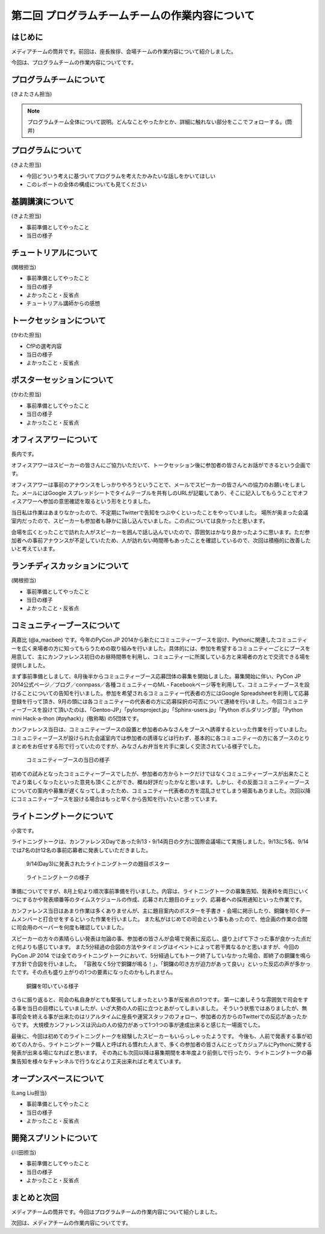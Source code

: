===============================================
第二回 プログラムチームチームの作業内容について
===============================================

はじめに
========

メディアチームの筒井です。前回は、座長挨拶、会場チームの作業内容について紹介しました。

今回は、プログラムチームの作業内容についてです。

プログラムチームについて
========================

(きよたさん担当)

.. note::

   プログラムチーム全体について説明。どんなことやったかとか、詳細に触れない部分をここでフォローする。(筒井)

プログラムについて
==================
(きよた担当)

- 今回どういう考えに基づいてプログラムを考えたかみたいな話しをかいてほしい
- このレポートの全体の構成についても見てください

基調講演について
================

(きよた担当)

* 事前準備としてやったこと
* 当日の様子

チュートリアルについて
======================

(関根担当)

* 事前準備としてやったこと
* 当日の様子
* よかったこと・反省点
* チュートリアル講師からの感想

トークセッションについて
========================

(かわた担当)

* CfPの選考内容
* 当日の様子
* よかったこと・反省点

ポスターセッションについて
==========================

(かわた担当)

* 事前準備としてやったこと
* 当日の様子
* よかったこと・反省点

オフィスアワーについて
======================
長内です。

.. note::

.. オフィスアワーとはなんなのかという簡単な説明を入れてほしい。

オフィスアワーはスピーカーの皆さんにご協力いただいて、トークセッション後に参加者の皆さんとお話ができるという企画です。

.. 写真もあるとよいかと(たかのり)

オフィスアワーは事前のアナウンスをしっかりやろうということで、メールでスピーカーの皆さんへの協力のお願いをしました。メールにはGoogle スプレッドシートでタイムテーブルを共有しのURLが記載してあり、そこに記入してもらうことでオフィスアワーへ参加の意思確認を取るという形をとりました。

当日私は作業はあまりなかったので、不定期にTwitterで告知をつぶやくといったことをやっていました。
場所が奥まった会議室内だったので、スピーカーも参加者も静かに話し込んでいました。この点については良かったと思います。

会場を広くとったことで訪れた人がスピーカーを囲んで話し込んでいたので、雰囲気はかなり良かったように思います。ただ参加者への事前アナウンスが不足していたため、人が訪れない時間帯もあったことを確認しているので、次回は積極的に改善したいと考えています。

ランチディスカッションについて
==============================

(関根担当)

* 事前準備としてやったこと
* 当日の様子
* よかったこと・反省点

コミュニティーブースについて
============================
真嘉比 (@a_macbee) です。今年のPyCon JP 2014から新たにコミュニティーブースを設け、Pythonに関連したコミュニティーを広く来場者の方に知ってもらうための取り組みを行いました。具体的には、参加を希望するコミュニティーごとにブースを用意して、主にカンファレンス初日のお昼時間帯を利用し、コミュニティーに所属している方と来場者の方とで交流できる場を提供しました。

まず事前準備としまして、8月後半からコミュニティーブース応募団体の募集を開始しました。募集開始に伴い、PyCon JP 2014公式ページ／ブログ／connpass／各種コミュニティーのML・Facebookページ等を利用して、コミュニティーブースを設けることについての告知を行いました。参加を希望されるコミュニティー代表者の方にはGoogle Spreadsheetを利用して応募登録を行って頂き、9月の頭には各コミュニティーの代表者の方に応募採択の可否について連絡を行いました。今回コミュニティーブースを設けて頂いたのは、「Gentoo-JP」「pylonsproject.jp」「Sphinx-users.jp」「Python ボルダリング部」「Python mini Hack-a-thon (#pyhack)」(敬称略) の5団体です。

カンファレンス当日は、コミュニティーブースの設置と参加者のみなさんをブースへ誘導するといった作業を行っていました。
コミュニティーブースが設けられた会議室内では参加者の誘導などは行わず、基本的に各コミュニティーの方に各ブースのとりまとめをお任せする形で行っていたのですが、みなさんお弁当を片手に楽しく交流されている様子でした。

.. figure:: /_static/pyconjp2014-community-booth.jpg
   :width: 400
   :alt: コミュニティーブース当日の様子
   :target: https://www.flickr.com/photos/pyconjp/15295518372/in/set-72157647184237569

   コミュニティーブースの当日の様子

初めての試みとなったコミュニティーブースでしたが、参加者の方からトークだけではなくコミュニティーブースが出来たことでより楽しくなったといった意見も頂くことができ、概ね好評だったかなと思います。しかし、その反面コミュニティーブースについての案内や募集が遅くなってしまったため、コミュニティー代表者の方を混乱させてしまう場面もありました。次回以降にコミュニティーブースを設ける場合はもっと早くから告知を行いたいと思っています。

ライトニングトークについて
==========================

小宮です。

ライトニングトークは、カンファレンスDayであった9/13・9/14両日の夕方に国際会議場にて実施しました。9/13に5名、9/14では7名の計12名の事前応募者に発表していただきました。

.. figure:: _static/pyconjp2014_lt_1.*
   :width: 300px
   :alt: 9/14(Day3)に発表されたライトニングトークの題目ポスター

   9/14(Day3)に発表されたライトニングトークの題目ポスター

.. figure:: _static/pyconjp2014_lt_2.*
   :width: 300px
   :alt: ライトニングトークの様子

   ライトニングトークの様子

準備についてですが、8月上旬より順次事前準備を行いました。内容は、ライトニングトークの募集告知、発表枠を両日にいくつにするかや発表順番等のタイムスケジュールの作成、応募された題目のチェック、応募者への採用通知といった作業です。

カンファレンス当日はあまり作業は多くありませんが、主に題目案内のポスターを手書き・会場に掲示したり、銅鑼を叩くチームメンバーと打合せをするといった作業を行いました。
また私がはじめての司会という事もあったので、他企画の作業の合間に司会用のペーパーを何度も確認していました。

スピーカーの方々の素晴らしい発表は勿論の事、参加者の皆さんが会場で発表に反応し、盛り上げて下さった事が良かった点だと何よりも感じています。
また5分経過の合図の方法やタイミングはイベントによって若干異なるかと思いますが、今回のPyCon JP 2014 では全てのライトニングトークにおいて、5分経過してもトーク終了していなかった場合、即終了の銅鑼を鳴らす方針で合図を行いました。
「容赦なく5分で銅鑼が鳴る！」、「銅鑼の叩き方が迫力があって良い」といった反応の声が多かったです。その点も盛り上がりの1つの要素になったのかもしれません。

.. figure:: _static/pyconjp2014_lt_3.*
   :width: 300px
   :alt: 銅鑼を叩いている様子

   銅鑼を叩いている様子

さらに振り返ると、司会の私自身がとても緊張してしまったという事が反省点の1つです。
第一に楽しそうな雰囲気で司会をする事を当日の目標にしていましたが、いざ大勢の人の前に立つとあがってしまいました。
そういう状態ではありましたが、無事司会を終える事が出来たのはリアルタイムに座長や運営スタッフのフォロー、参加者の方からのTwitterでの反応があったからです。
大規模カンファレンスは沢山の人の協力があって1つ1つの事が達成出来ると感じた一場面でした。

最後に、今回は初めてのライトニングトークを経験したスピーカーもいらっしゃったようです。
今後も、人前で発表する事が初めての人から、ライトニングトーク職人と呼ばれる慣れた人まで、多くの参加者の皆さんにとってカジュアルにPythonに関する発表が出来る場になればと思います。
その為にも次回以降は募集期間を本年度より前倒しで行ったり、ライトニングトークの募集告知を様々なチャンネルで行うなどより工夫出来ればと考えています。

オープンスペースについて
========================

(Lang Liu担当)

* 事前準備としてやったこと
* 当日の様子
* よかったこと・反省点

開発スプリントについて
======================

(川田担当)

* 事前準備としてやったこと
* 当日の様子
* よかったこと・反省点

まとめと次回
============

メディアチームの筒井です。今回はプログラムチームの作業内容について紹介しました。

次回は、メディアチームの作業内容についてです。
